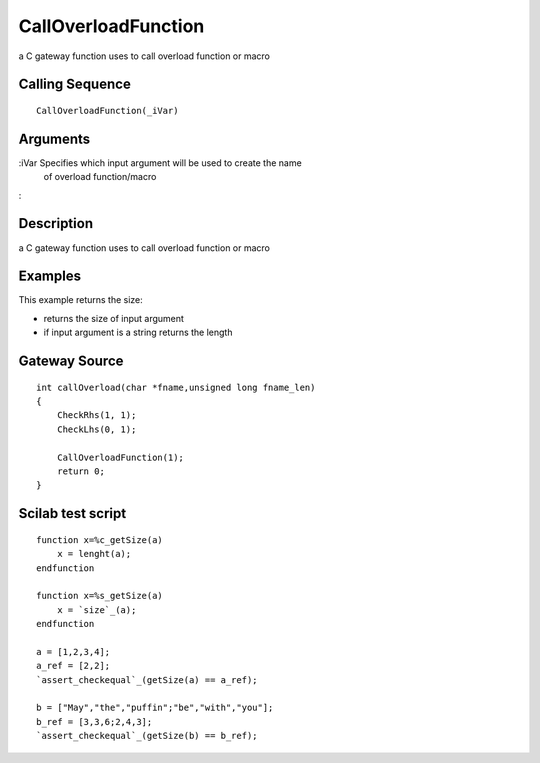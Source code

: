 


CallOverloadFunction
====================

a C gateway function uses to call overload function or macro



Calling Sequence
~~~~~~~~~~~~~~~~


::

    CallOverloadFunction(_iVar)




Arguments
~~~~~~~~~

:iVar Specifies which input argument will be used to create the name
  of overload function/macro
:



Description
~~~~~~~~~~~

a C gateway function uses to call overload function or macro



Examples
~~~~~~~~

This example returns the size:


+ returns the size of input argument
+ if input argument is a string returns the length




Gateway Source
~~~~~~~~~~~~~~


::

    int callOverload(char *fname,unsigned long fname_len)
    {
        CheckRhs(1, 1);
        CheckLhs(0, 1);
    
        CallOverloadFunction(1);
        return 0;
    }




Scilab test script
~~~~~~~~~~~~~~~~~~


::

    function x=%c_getSize(a)
        x = lenght(a);
    endfunction
    
    function x=%s_getSize(a)
        x = `size`_(a);
    endfunction
    
    a = [1,2,3,4];
    a_ref = [2,2];
    `assert_checkequal`_(getSize(a) == a_ref);
    
    b = ["May","the","puffin";"be","with","you"];
    b_ref = [3,3,6;2,4,3];
    `assert_checkequal`_(getSize(b) == b_ref);




